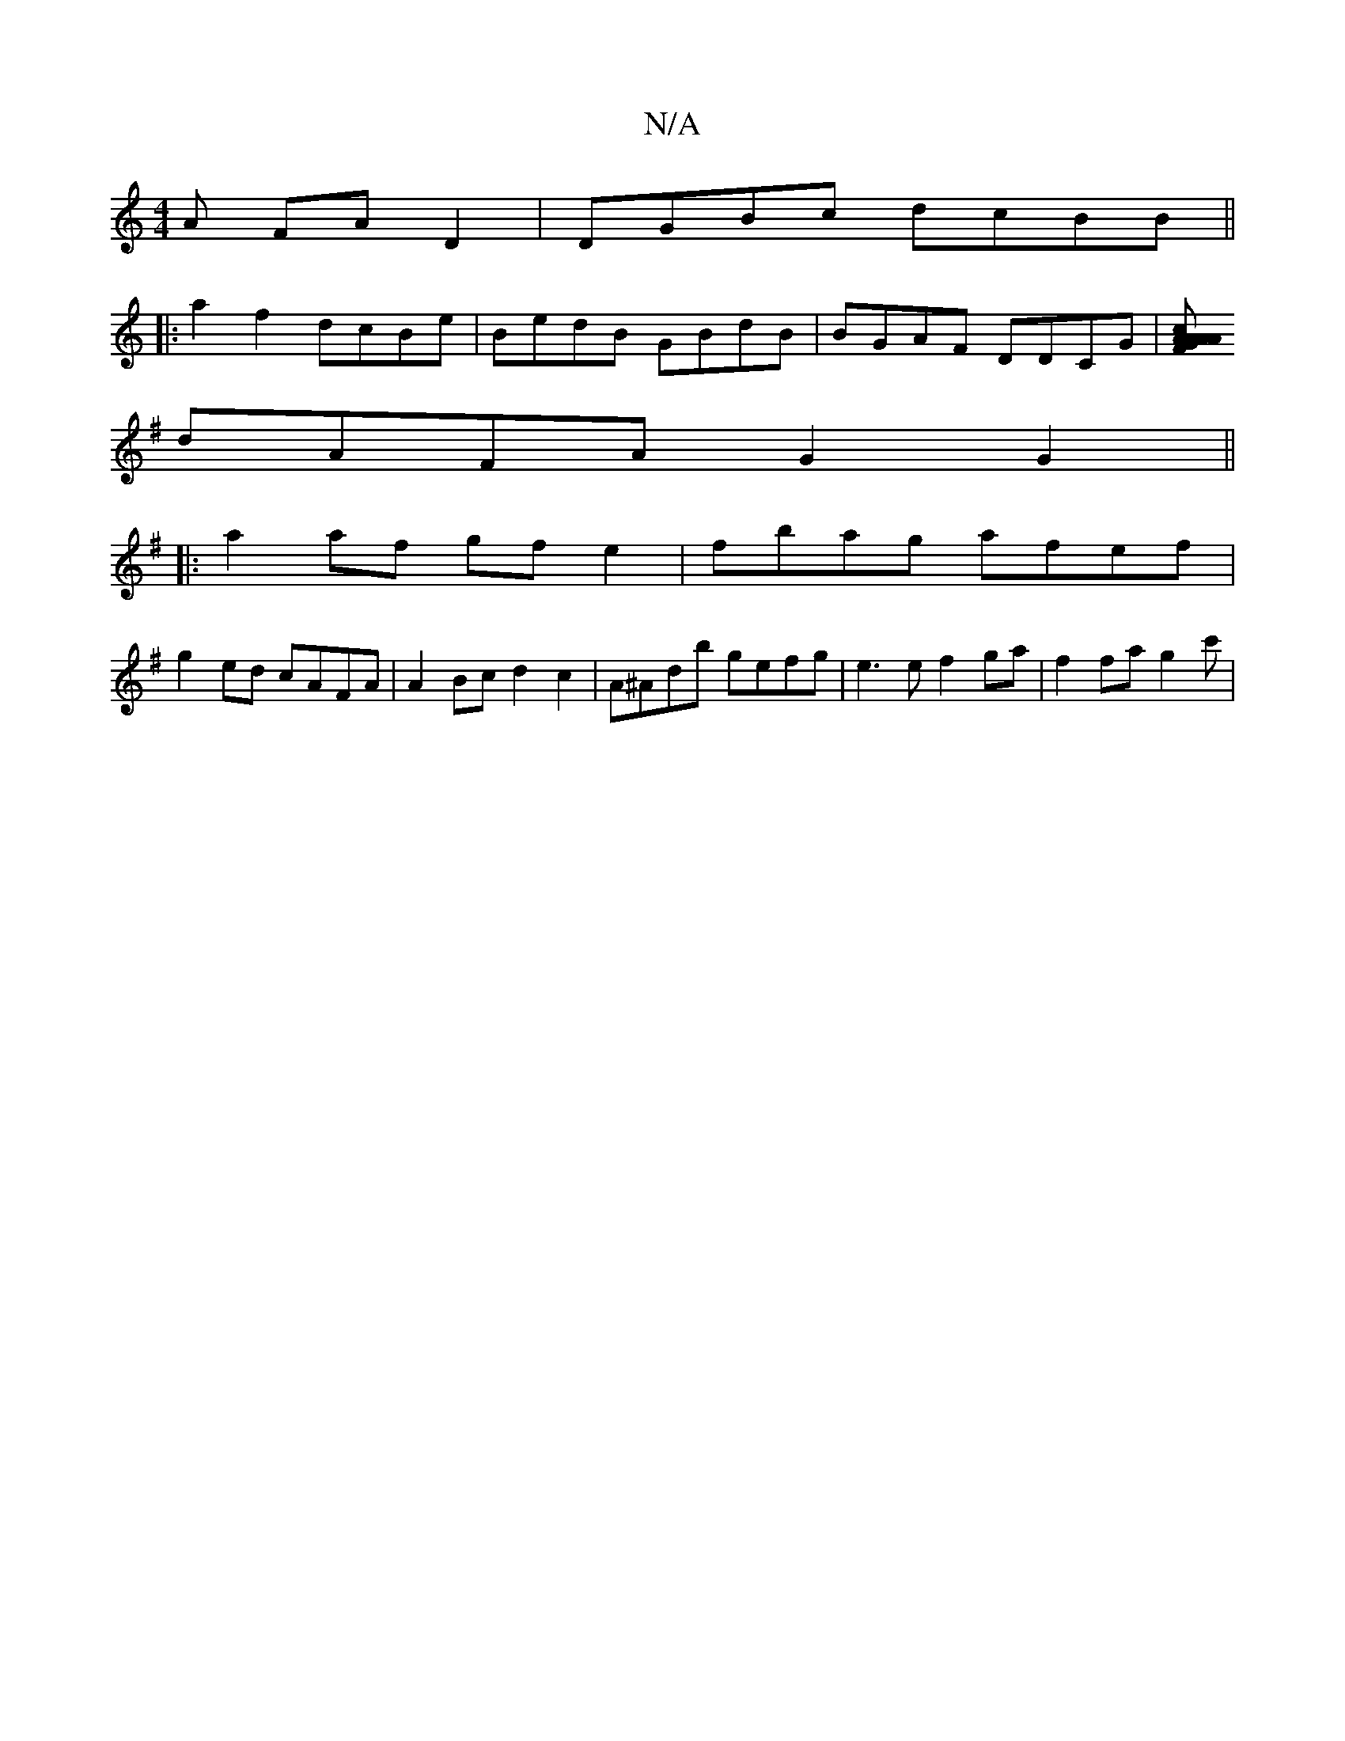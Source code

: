 X:1
T:N/A
M:4/4
R:N/A
K:Cmajor
A FAD2|DGBc dcBB||
|:a2f2 dcBe|BedB GBdB|BGAF DDCG|[cA{A}FA AGGB:|2 BAGB cA A2 ||
K:G/F/GFA GcBG|BBdB ceec|
dAFA G2G2||
|: a2af gfe2|fbag afef |
g2ed cAFA| A2Bc d2c2|A^Adb gefg | e3e f2 ga|f2fa g2c' |